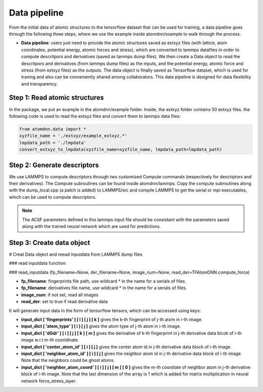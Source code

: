 =============
Data pipeline
=============

From the initial data of atomic structures to the tensorflow
dataset that can be used for training, a data pipeline goes through
the following three steps, where we use the example inside
atomdnn/example to walk through the process.




- **Data pipeline**: users just need to provide the atomic structures
  saved as extxyz files (with lattice, atom coordinates, potential energy, atomic forces and stress),
  which are converted to lammps datafiles in order to compute
  descritpors and derivatives (saved as lammps dump files). We then
  create a Data object to read the descritpors and derivatives (from
  lammps dump files) as the inputs, and the potential energy, atomic force and stress (from
  extxyz files) as the outputs. The data object is finally saved as Tensorflow
  dataset, which is used for traning and also can be conveniently
  shared among collaborators. This data pipeline is designed for
  data flexibility and transparency.



Step 1: Read atomic structures
==============================
In the package, we put an example in the atomdnn/example
folder. Inside, the extxyz folder contains 50 extxyz files.
the following code is used to read the extxyz files and convert them to lammps data files:

.. code-block:: python

   from atomdnn.data import *
   xyzfile_name = './extxyz/example_extxyz.*'
   lmpdata_path = './lmpdata'
   convert_extxyz_to_lmpdata(xyzfile_name=xyzfile_name, lmpdata_path=lmpdata_path)


Step 2: Generate descriptors
=============================
We use LAMMPS to compute descriptors through two customized Compute
commands (respectively for descriptors and their derivatives). The
Compute subroutines can be found inside atomdnn/lammps. Copy the
compute subroutines along with the dump_local.cpp (a patch is added) to LAMMPS/src and compile LAMMPS to get the serial or mpi executables,
which can be used to compute descriptors.    


.. note::

   The ACSF parameters defined in this lammps input file should be consistant with
   the parameters saved along with the trained neural network which are
   used for predictions.


Step 3: Create data object
===========================
# Creat Data object and reead inputdata from LAMMPS dump files

### read inputdata function:

### read_inputdata (fp_filename=None, der_filename=None, image_num=None,            read_der=TFAtomDNN.compute_force)

- **fp_filename**: fingerprints file path, use wildcard * in the name for a serials of files.

- **fp_filename**: derivatives file name, use wildcard * in the name for a serials of files.

- **image_num**: if not set, read all images

- **read_der**: set to true if read derivative data


It will generate input data in the form of tensorflow tensors, which can be accessed using keys:

- **input_dict [ 'fingerprints' ] [ i ] [ j ] [ k ]** gives the k-th fingerprint of j-th atom in i-th image.
    
- **input_dict [ 'atom_type' ] [ i ] [ j ]** gives the atom type of j-th atom in i-th image.
    
- **input_dict [ 'dGdr' ] [ i ] [ j ] [ k ] [ m ]** gives the derivative of k-th fingerprint in j-th derivative data blcok of i-th image w.r.t m-th cooridinate.
    
- **input_dict [ 'center_atom_id' ] [ i ] [ j ]** gives the center atom id in j-th derivative data block of i-th image.
    
- **input_dict [ 'neighbor_atom_id' ] [ i ] [ j ]** gives the neighbor atom id in j-th derivative data block of i-th image. Note that the neighbors could be ghost atoms.
    
- **input_dict [ 'neighbor_atom_coord' ] [ i ] [ j ] [ m ] [ 0 ]** gives the m-th coordiate of neighbor atom in j-th derivative block of i-th image. Note that the last dimension of the array is 1 which is added for matrix multiplication in neural network force_stress_layer. 





